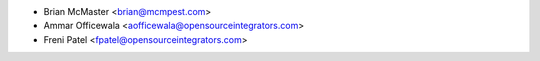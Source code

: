 * Brian McMaster <brian@mcmpest.com>
* Ammar Officewala <aofficewala@opensourceintegrators.com>
* Freni Patel <fpatel@opensourceintegrators.com>
